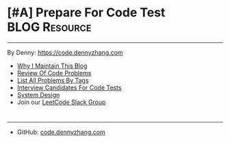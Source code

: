 * [#A] Prepare For Code Test                                  :BLOG:Resource:
:PROPERTIES:
:type:     #blog
:END:
---------------------------------------------------------------------
By Denny: https://code.dennyzhang.com

- [[https://code.dennyzhang.com/contact][Why I Maintain This Blog]]
- [[https://code.dennyzhang.com/review-code-problems][Review Of Code Problems]]
- [[https://code.dennyzhang.com/problems-by-tag][List All Problems By Tags]]
- [[https://code.dennyzhang.com/interviwer-code-test][Interview Candidates For Code Tests]]
- [[https://architect.dennyzhang.com][System Design]]
- Join our [[https://code.dennyzhang.com/slack][LeetCode Slack Group]]
#+BEGIN_HTML
<div style="overflow: hidden;">
<div style="float: left; padding: 5px"><a href="https://leetcode.com/dennyzhang"><img style="width:189px;height:329px;" src="https://cdn.dennyzhang.com/images/brain/denny_leetcode.png" alt="leetcode" /></a></div>
<div style="float: left; padding: 5px"><a href="https://www.lintcode.com/user/DennyZhang"><img style="width:387px;height:260px;"  src="https://cdn.dennyzhang.com/images/brain/denny_lintcode.png" alt="lintcode" /></a></div>
</div>
#+END_HTML
---------------------------------------------------------------------
- GitHub: [[url-external:https://github.com/dennyzhang/code.dennyzhang.com][code.dennyzhang.com]]
[[image-github:https://github.com/dennyzhang/code.dennyzhang.com][https://cdn.dennyzhang.com/images/brain/github_interesting_leetcode.png]]

#+BEGIN_HTML
<div style="overflow: hidden;">
<div style="float: left; padding: 5px"> <a href="https://www.linkedin.com/in/dennyzhang001"><img src="https://www.dennyzhang.com/wp-content/uploads/sns/linkedin.png" alt="linkedin" /></a></div>
<div style="float: left; padding: 5px"><a href="https://github.com/DennyZhang"><img src="https://www.dennyzhang.com/wp-content/uploads/sns/github.png" alt="github" /></a></div>
<div style="float: left; padding: 5px"><a href="https://www.dennyzhang.com/slack" target="_blank" rel="nofollow"><img src="https://slack.dennyzhang.com/badge.svg" alt="slack"/></a></div>
</div>
#+END_HTML

* org-mode configuration                                           :noexport:
#+STARTUP: overview customtime noalign logdone hidestars
#+DESCRIPTION: 
#+KEYWORDS: 
#+AUTHOR: Denny Zhang
#+EMAIL:  denny@dennyzhang.com
#+TAGS: noexport(n)
#+PRIORITIES: A D C
#+OPTIONS:   H:3 num:t toc:nil \n:nil @:t ::t |:t ^:t -:t f:t *:t <:t
#+OPTIONS:   TeX:t LaTeX:nil skip:nil d:nil todo:t pri:nil tags:not-in-toc
#+EXPORT_EXCLUDE_TAGS: exclude noexport BLOG
#+SEQ_TODO: TODO HALF ASSIGN | DONE BYPASS DELEGATE CANCELED DEFERRED
#+LINK_UP:   
#+LINK_HOME: 
